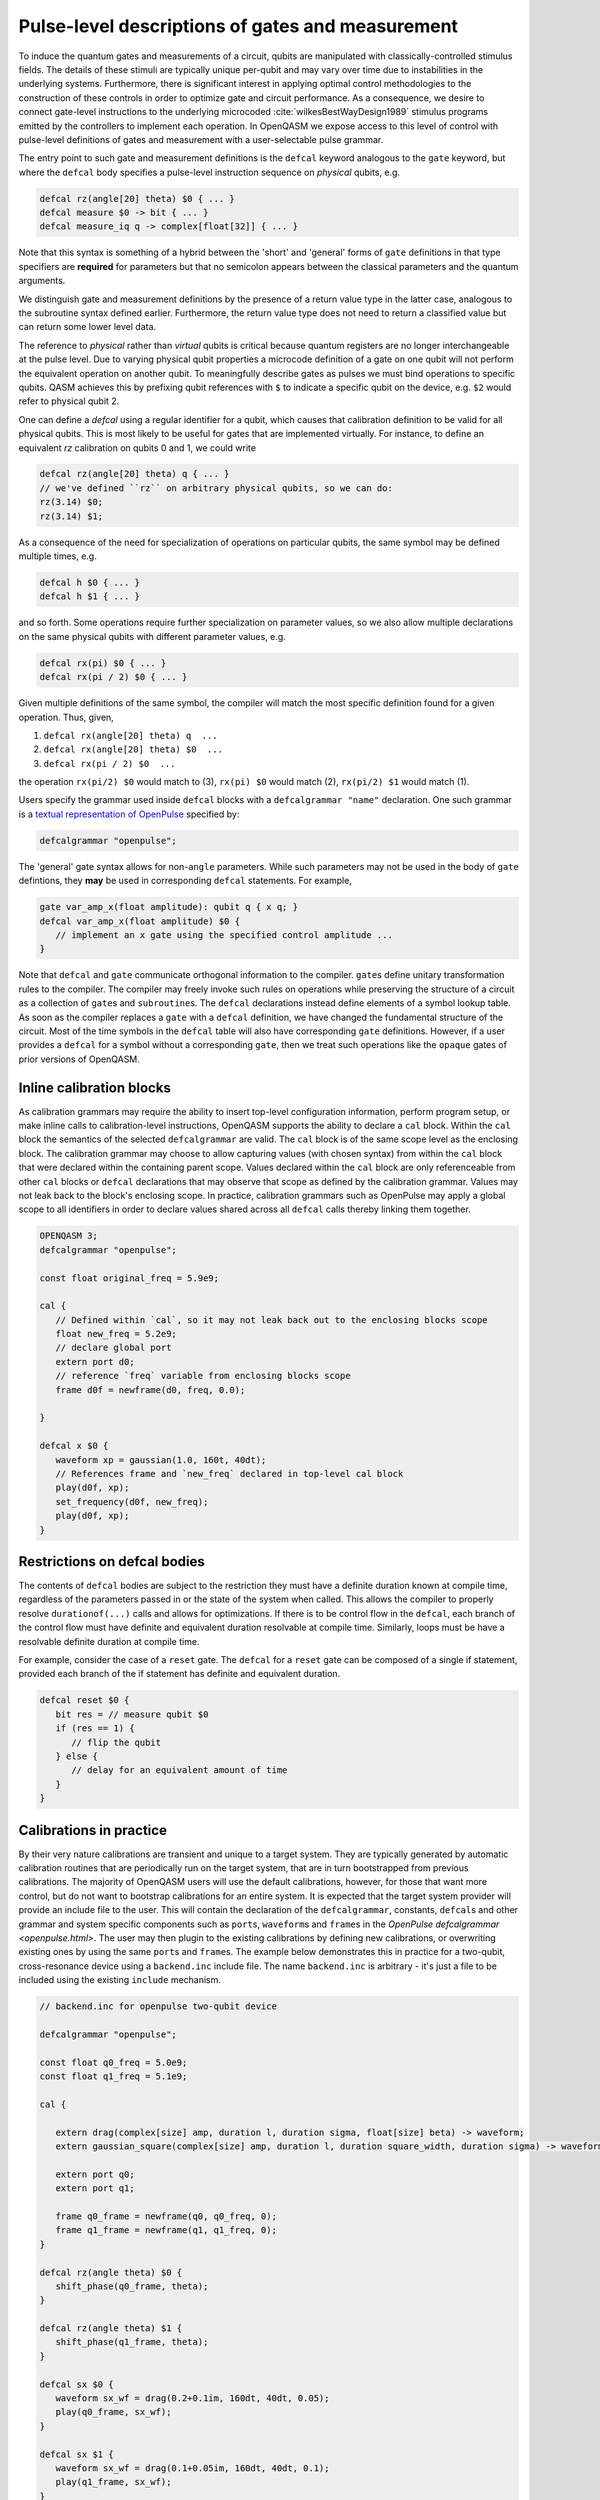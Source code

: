 .. role:: raw-latex(raw)
   :format: latex

.. _pulse-gates:

Pulse-level descriptions of gates and measurement
=================================================

To induce the quantum gates and measurements of a circuit, qubits are
manipulated with classically-controlled stimulus fields. The details of
these stimuli are typically unique per-qubit and may vary over time due
to instabilities in the underlying systems. Furthermore, there is
significant interest in applying optimal control methodologies to the
construction of these controls in order to optimize gate and circuit
performance. As a consequence, we desire to connect gate-level
instructions to the underlying microcoded
:cite:`wilkesBestWayDesign1989` stimulus programs emitted by
the controllers to implement each operation. In OpenQASM we expose
access to this level of control with pulse-level definitions of gates
and measurement with a user-selectable pulse grammar.

The entry point to such gate and measurement definitions is the ``defcal`` keyword
analogous to the ``gate`` keyword, but where the ``defcal`` body specifies a pulse-level
instruction sequence on *physical* qubits, e.g.

.. code-block::

   defcal rz(angle[20] theta) $0 { ... }
   defcal measure $0 -> bit { ... }
   defcal measure_iq q -> complex[float[32]] { ... }

Note that this syntax is something of a hybrid between the 'short' and 'general' forms of
``gate`` definitions in that type specifiers are **required** for parameters but that no
semicolon appears between the classical parameters and the quantum arguments.

We distinguish gate and measurement definitions by the presence of a
return value type in the latter case, analogous to the subroutine syntax
defined earlier. Furthermore, the return value type does not need to return a
classified value but can return some lower level data.

The reference to *physical* rather than *virtual*
qubits is critical because quantum registers are no longer
interchangeable at the pulse level. Due to varying physical qubit
properties a microcode definition of a gate on one qubit will not
perform the equivalent operation on another qubit. To meaningfully
describe gates as pulses we must bind operations to specific qubits.
QASM achieves this by prefixing qubit references with ``$`` to indicate
a specific qubit on the device, e.g. ``$2`` would refer to physical
qubit 2.

One can define a `defcal` using a regular identifier for a qubit, which
causes that calibration definition to be valid for all physical qubits.
This is most likely to be useful for gates that are implemented virtually.
For instance, to define an equivalent `rz` calibration on qubits 0 and 1, we could write

.. code-block::

   defcal rz(angle[20] theta) q { ... }
   // we've defined ``rz`` on arbitrary physical qubits, so we can do:
   rz(3.14) $0;
   rz(3.14) $1;


As a consequence of the need for specialization of operations on
particular qubits, the same symbol may be defined multiple
times, e.g.

.. code-block::

   defcal h $0 { ... }
   defcal h $1 { ... }

and so forth. Some operations require further specialization on
parameter values, so we also allow multiple declarations on the same
physical qubits with different parameter values, e.g.

.. code-block::

   defcal rx(pi) $0 { ... }
   defcal rx(pi / 2) $0 { ... }

Given multiple definitions of the same symbol, the compiler will match
the most specific definition found for a given operation. Thus, given,

#. ``defcal rx(angle[20] theta) q  ...``

#. ``defcal rx(angle[20] theta) $0  ...``

#. ``defcal rx(pi / 2) $0  ...``

the operation ``rx(pi/2) $0`` would match to (3), ``rx(pi) $0`` would
match (2), ``rx(pi/2) $1`` would match (1).

Users specify the grammar used inside ``defcal`` blocks with a
``defcalgrammar "name"`` declaration. One such grammar is a
`textual representation of OpenPulse <openpulse.html>`_ specified by:

.. code-block::

   defcalgrammar "openpulse";

The 'general' gate syntax allows for non-``angle`` parameters. While such parameters may
not be used in the body of ``gate`` defintions, they **may** be used in corresponding
``defcal`` statements. For example,

.. code-block::

   gate var_amp_x(float amplitude): qubit q { x q; }
   defcal var_amp_x(float amplitude) $0 {
      // implement an x gate using the specified control amplitude ...
   }

Note that ``defcal`` and ``gate`` communicate orthogonal information to the compiler. ``gate``\s
define unitary transformation rules to the compiler. The compiler may
freely invoke such rules on operations while preserving the structure of
a circuit as a collection of ``gate``\s and ``subroutine``\s. The ``defcal`` declarations instead define
elements of a symbol lookup table. As soon as the compiler replaces a ``gate``
with a ``defcal`` definition, we have changed the fundamental structure of the
circuit. Most of the time symbols in the ``defcal`` table will also have
corresponding ``gate`` definitions. However, if a user provides a ``defcal`` for a symbol
without a corresponding ``gate``, then we treat such operations like the ``opaque`` gates
of prior versions of OpenQASM.

Inline calibration blocks
~~~~~~~~~~~~~~~~~~~~~~~~~

As calibration grammars may require the ability to insert top-level configuration information, perform program setup, or make inline calls
to calibration-level instructions, OpenQASM supports the ability to declare a ``cal`` block. Within the ``cal`` block the
semantics of the selected ``defcalgrammar`` are valid. The ``cal`` block is of the same scope level as the enclosing block. The
calibration grammar may choose to allow capturing values (with chosen syntax) from within the ``cal``
block that were declared within the containing parent scope.
Values declared within the ``cal`` block are only referenceable from other ``cal`` blocks or ``defcal`` declarations
that may observe that scope as defined by the calibration grammar. Values may not leak back to the block's enclosing scope.
In practice, calibration grammars such as OpenPulse may apply
a global scope to all identifiers in order to declare values shared across all ``defcal`` calls thereby linking them together.

.. code-block::

   OPENQASM 3;
   defcalgrammar "openpulse";

   const float original_freq = 5.9e9;

   cal {
      // Defined within `cal`, so it may not leak back out to the enclosing blocks scope
      float new_freq = 5.2e9;
      // declare global port
      extern port d0;
      // reference `freq` variable from enclosing blocks scope
      frame d0f = newframe(d0, freq, 0.0);

   }

   defcal x $0 {
      waveform xp = gaussian(1.0, 160t, 40dt);
      // References frame and `new_freq` declared in top-level cal block
      play(d0f, xp);
      set_frequency(d0f, new_freq);
      play(d0f, xp);
   }


Restrictions on defcal bodies
~~~~~~~~~~~~~~~~~~~~~~~~~~~~~

The contents of ``defcal`` bodies are subject to the restriction they must have a definite duration
known at compile time, regardless of the parameters passed in or the state of the system when
called. This allows the compiler to properly resolve ``durationof(...)`` calls and
allows for optimizations. If there is to be control flow in the ``defcal``, each branch of the
control flow must have definite and equivalent duration resolvable at compile time. Similarly, loops
must be have a resolvable definite duration at compile time.

For example,  consider the case of a ``reset`` gate. The ``defcal`` for a
``reset`` gate can be composed of a single if statement, provided each branch
of the if statement has definite and equivalent duration.

.. code-block::

   defcal reset $0 {
      bit res = // measure qubit $0
      if (res == 1) {
         // flip the qubit
      } else {
         // delay for an equivalent amount of time
      }
   }

Calibrations in practice
~~~~~~~~~~~~~~~~~~~~~~~~

By their very nature calibrations are transient and unique to a target system.
They are typically generated by automatic calibration routines that are periodically
run on the target system, that are in turn bootstrapped from previous calibrations.
The majority of OpenQASM users will use the default calibrations, however,
for those that want more control, but do not want to bootstrap calibrations for an entire
system. It is expected that the target system provider will provide an include
file to the user. This will contain the declaration of the ``defcalgrammar``, constants,
``defcal``\s and other grammar and system specific components such as ``port``\s,
``waveform``\s and ``frame``\s in the `OpenPulse defcalgrammar <openpulse.html>`. The user
may then plugin to the existing calibrations by defining new calibrations, or overwriting
existing ones by using the same ``port``\s and ``frame``\s.
The example below demonstrates this in practice for a two-qubit,
cross-resonance device using a ``backend.inc`` include file.
The name ``backend.inc`` is arbitrary - it's just a file to be included using the
existing ``include`` mechanism.

.. code-block::

   // backend.inc for openpulse two-qubit device

   defcalgrammar "openpulse";

   const float q0_freq = 5.0e9;
   const float q1_freq = 5.1e9;

   cal {

      extern drag(complex[size] amp, duration l, duration sigma, float[size] beta) -> waveform;
      extern gaussian_square(complex[size] amp, duration l, duration square_width, duration sigma) -> waveform;

      extern port q0;
      extern port q1;

      frame q0_frame = newframe(q0, q0_freq, 0);
      frame q1_frame = newframe(q1, q1_freq, 0);
   }

   defcal rz(angle theta) $0 {
      shift_phase(q0_frame, theta);
   }

   defcal rz(angle theta) $1 {
      shift_phase(q1_frame, theta);
   }

   defcal sx $0 {
      waveform sx_wf = drag(0.2+0.1im, 160dt, 40dt, 0.05);
      play(q0_frame, sx_wf);
   }

   defcal sx $1 {
      waveform sx_wf = drag(0.1+0.05im, 160dt, 40dt, 0.1);
      play(q1_frame, sx_wf);
   }

   defcal cx $1, $0 {
      waveform CR90p = gaussian_square(0.2+0.05im, 560dt, 240dt, 40dt);
      waveform CR90m = gaussian_square(-0.2-0.05im, 560dt, 240dt, 40dt);

      rz(pi/2) $0; rz(-pi/2) $1;
      sx $0; sx $1;
      barrier $0, $1;
      play(q0_frame, CR90p);
      barrier $0, $1;
      sx $0;
      sx $0;
      barrier $0, $1;
      rz(-pi/2) $0; rz(pi/2) $1;
      sx $0; sx $1;
      play(q0_frame, CR90m);
   }

The user would then include the ``backend.inc`` in their own program and use them as demonstrated below

.. code-block::

   OPENQASM 3.0;

   include "backend.inc"

   // Defcal using frames from backend.inc enabling the calibration
   // to "plugin" to the existing calibrations.
   defcal Y90p $0 {
      waveform y90p = drag(0.1-0.2im, 160dt, 40dt, 0.05);
      play(q0_frame, y90p);
   }

   // Teach the compiler what the unitary of a Y90p is
   gate Y90p q {
      rz(-pi/2) q;
      sx q;
   }

   // Use this defcal explicitly
   Y90p $0;
   cx $1, $0;
